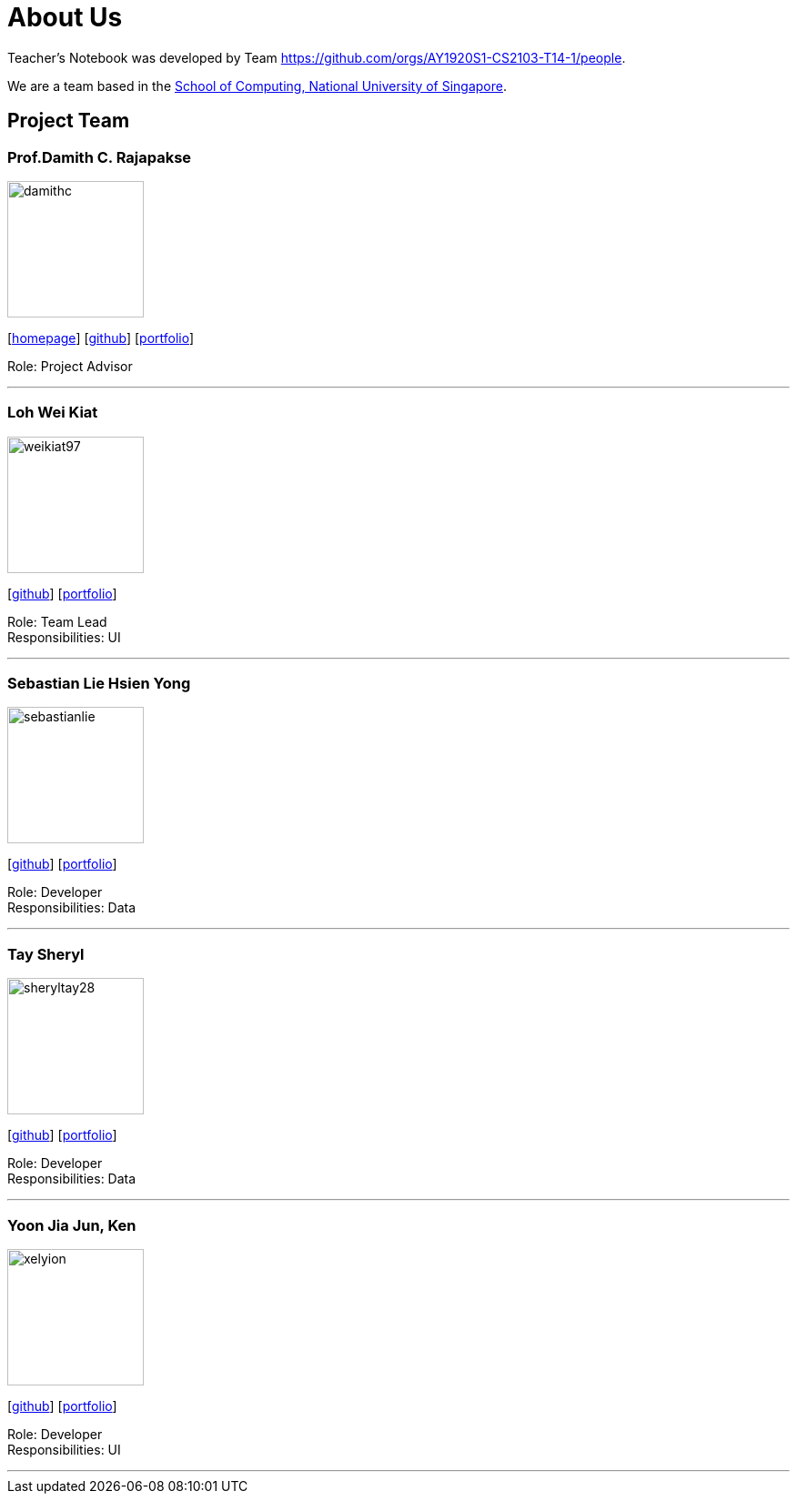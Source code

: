 = About Us
:site-section: AboutUs
:relfileprefix: team/
:imagesDir: images
:stylesDir: stylesheets

Teacher's Notebook was developed by Team https://github.com/orgs/AY1920S1-CS2103-T14-1/people. +

We are a team based in the http://www.comp.nus.edu.sg[School of Computing, National University of Singapore].

== Project Team

=== Prof.Damith C. Rajapakse
image::damithc.jpg[width="150", align="left"]
{empty}[http://www.comp.nus.edu.sg/~damithch[homepage]] [https://github.com/damithc[github]] [<<johndoe#, portfolio>>]

Role: Project Advisor

'''

=== Loh Wei Kiat
image::weikiat97.png[width="150", align="left"]
{empty}[https://github.com/weikiat97[github]] [<<weikiat97#, portfolio>>]

Role: Team Lead +
Responsibilities: UI

'''

=== Sebastian Lie Hsien Yong
image::sebastianlie.png[width="150", align="left"]
{empty}[https://github.com/SebastianLie[github]] [<<johndoe#, portfolio>>]

Role: Developer +
Responsibilities: Data

'''

=== Tay Sheryl
image::sheryltay28.png[width="150", align="left"]
{empty}[https://github.com/sheryltay28[github]] [<<johndoe#, portfolio>>]

Role: Developer +
Responsibilities: Data

'''

=== Yoon Jia Jun, Ken
image::xelyion.png[width="150", align="left"]
{empty}[https://github.com/Xelyion[github]] [<<johndoe#, portfolio>>]

Role: Developer +
Responsibilities: UI

'''

